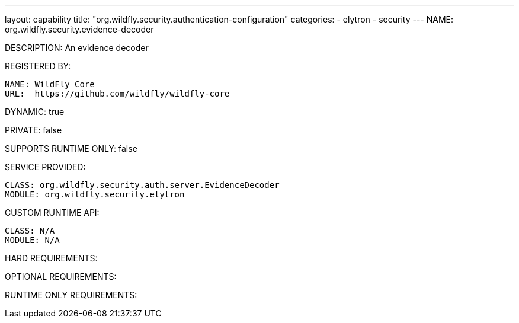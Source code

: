 ---
layout: capability
title:  "org.wildfly.security.authentication-configuration"
categories:
  - elytron
  - security
---
NAME: org.wildfly.security.evidence-decoder

DESCRIPTION: An evidence decoder

REGISTERED BY:
  
  NAME: WildFly Core
  URL:  https://github.com/wildfly/wildfly-core

DYNAMIC: true

PRIVATE: false

SUPPORTS RUNTIME ONLY: false

SERVICE PROVIDED:

  CLASS: org.wildfly.security.auth.server.EvidenceDecoder
  MODULE: org.wildfly.security.elytron

CUSTOM RUNTIME API:

  CLASS: N/A
  MODULE: N/A

HARD REQUIREMENTS:

OPTIONAL REQUIREMENTS:

RUNTIME ONLY REQUIREMENTS:


